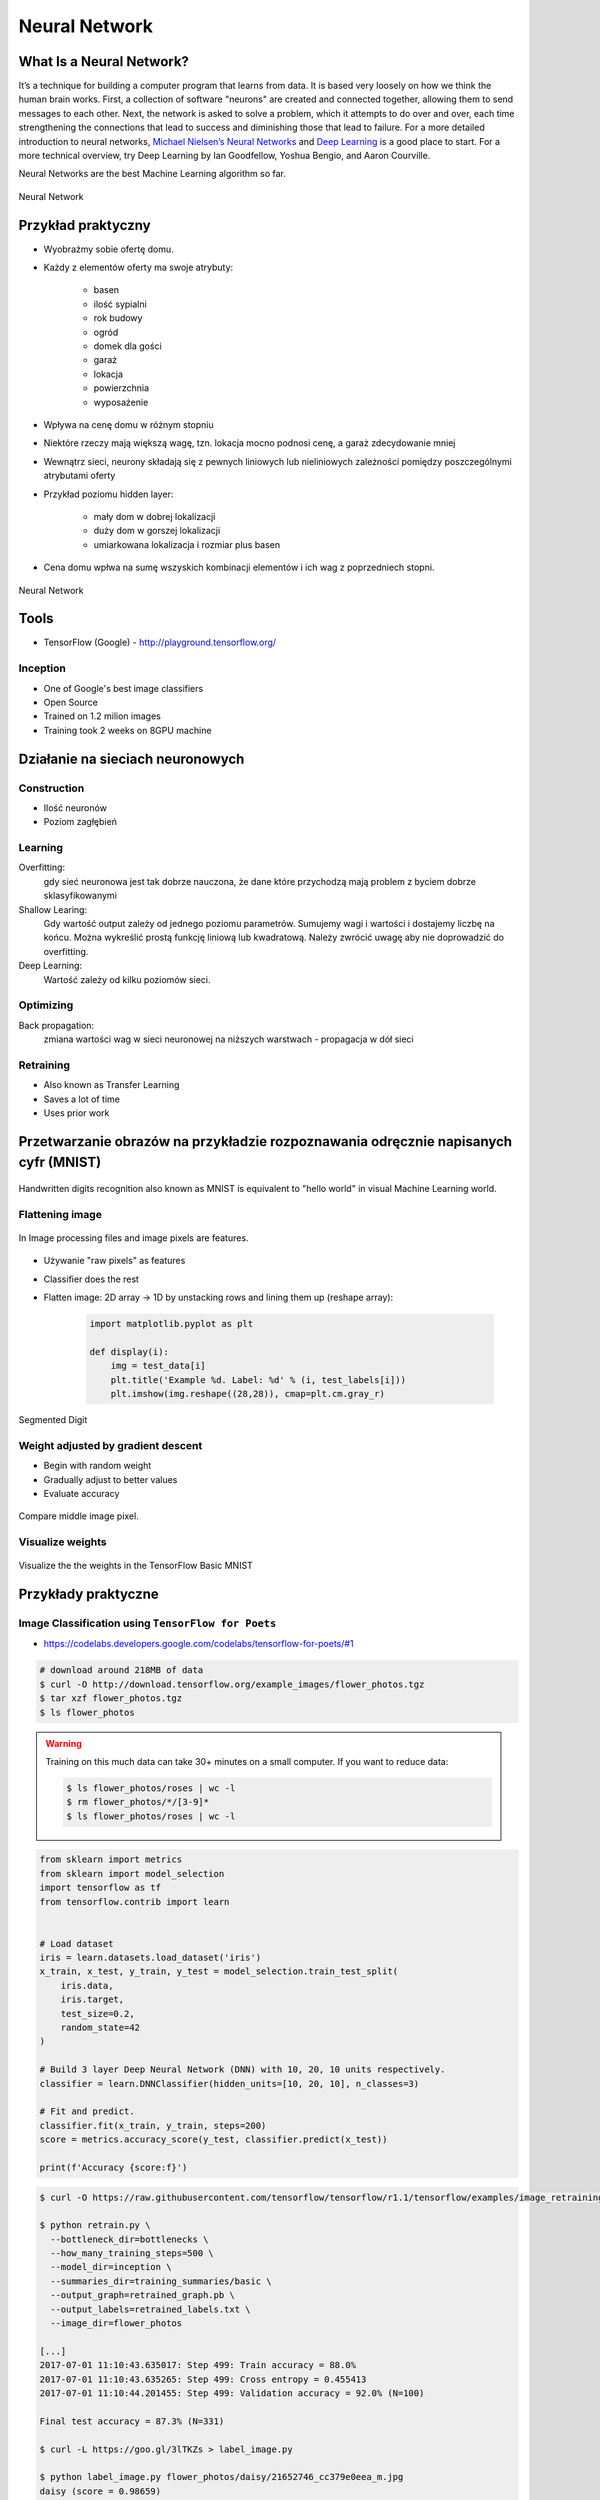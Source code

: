 **************
Neural Network
**************

What Is a Neural Network?
=========================
It’s a technique for building a computer program that learns from data. It is based very loosely on how we think the human brain works. First, a collection of software "neurons" are created and connected together, allowing them to send messages to each other. Next, the network is asked to solve a problem, which it attempts to do over and over, each time strengthening the connections that lead to success and diminishing those that lead to failure. For a more detailed introduction to neural networks, `Michael Nielsen’s Neural Networks <http://neuralnetworksanddeeplearning.com/index.html>`_ and `Deep Learning <http://www.deeplearningbook.org/>`_ is a good place to start. For a more technical overview, try Deep Learning by Ian Goodfellow, Yoshua Bengio, and Aaron Courville.

Neural Networks are the best Machine Learning algorithm so far.

.. figure:: img/deep-neural-network.png
    :scale: 75%
    :align: center

    Neural Network

Przykład praktyczny
===================
* Wyobraźmy sobie ofertę domu.
* Każdy z elementów oferty ma swoje atrybuty:

    - basen
    - ilość sypialni
    - rok budowy
    - ogród
    - domek dla gości
    - garaż
    - lokacja
    - powierzchnia
    - wyposażenie

* Wpływa na cenę domu w różnym stopniu
* Niektóre rzeczy mają większą wagę, tzn. lokacja mocno podnosi cenę, a garaż zdecydowanie mniej
* Wewnątrz sieci, neurony składają się z pewnych liniowych lub nieliniowych zależności pomiędzy poszczególnymi atrybutami oferty
* Przykład poziomu hidden layer:

    - mały dom w dobrej lokalizacji
    - duży dom w gorszej lokalizacji
    - umiarkowana lokalizacja i rozmiar plus basen

* Cena domu wpłwa na sumę wszyskich kombinacji elementów i ich wag z poprzedniech stopni.

.. figure:: img/neural-network.png
    :scale: 50%
    :align: center

    Neural Network


Tools
=====
* TensorFlow (Google) - http://playground.tensorflow.org/

Inception
---------
* One of Google's best image classifiers
* Open Source
* Trained on 1.2 milion images
* Training took 2 weeks on 8GPU machine

Działanie na sieciach neuronowych
=================================

Construction
------------
* Ilość neuronów
* Poziom zagłębień

Learning
--------
Overfitting:
    gdy sieć neuronowa jest tak dobrze nauczona, że dane które przychodzą mają problem z byciem dobrze sklasyfikowanymi

Shallow Learing:
    Gdy wartość output zależy od jednego poziomu parametrów. Sumujemy wagi i wartości i dostajemy liczbę na końcu.
    Można wykreślić prostą funkcję liniową lub kwadratową. Należy zwrócić uwagę aby nie doprowadzić do overfitting.

Deep Learning:
    Wartość zależy od kilku poziomów sieci.

Optimizing
----------
Back propagation:
    zmiana wartości wag w sieci neuronowej na niższych warstwach - propagacja w dół sieci

Retraining
----------
* Also known as Transfer Learning
* Saves a lot of time
* Uses prior work

Przetwarzanie obrazów na przykładzie rozpoznawania odręcznie napisanych cyfr (MNIST)
====================================================================================
.. figure:: img/deep-neural-networks-mnist-overview.png
    :scale: 50%
    :align: center

    Handwritten digits recognition also known as MNIST is equivalent to "hello world" in visual Machine Learning world.

Flattening image
----------------
.. figure:: img/features-images.png
    :scale: 75%
    :align: center

    In Image processing files and image pixels are features.

* Używanie "raw pixels" as features
* Classifier does the rest
* Flatten image: 2D array -> 1D by unstacking rows and lining them up (reshape array):

    .. code-block:: python

        import matplotlib.pyplot as plt

        def display(i):
            img = test_data[i]
            plt.title('Example %d. Label: %d' % (i, test_labels[i]))
            plt.imshow(img.reshape((28,28)), cmap=plt.cm.gray_r)

.. figure:: img/deep-neural-networks-mnist-segmented.png
    :scale: 75%
    :align: center

    Segmented Digit

Weight adjusted by gradient descent
-----------------------------------
* Begin with random weight
* Gradually adjust to better values
* Evaluate accuracy

.. figure:: img/deep-neural-networks-mnist-pixels.png
    :scale: 50%
    :align: center

    Compare middle image pixel.

Visualize weights
-----------------
.. figure:: img/deep-neural-networks-mnist-weights.png
    :scale: 75%
    :align: center

    Visualize the the weights in the TensorFlow Basic MNIST

Przykłady praktyczne
====================

Image Classification using ``TensorFlow for Poets``
---------------------------------------------------
* https://codelabs.developers.google.com/codelabs/tensorflow-for-poets/#1

.. code-block:: console

    # download around 218MB of data
    $ curl -O http://download.tensorflow.org/example_images/flower_photos.tgz
    $ tar xzf flower_photos.tgz
    $ ls flower_photos

.. warning:: Training on this much data can take 30+ minutes on a small computer. If you want to reduce data:

    .. code-block:: console

        $ ls flower_photos/roses | wc -l
        $ rm flower_photos/*/[3-9]*
        $ ls flower_photos/roses | wc -l

.. code-block:: python

    from sklearn import metrics
    from sklearn import model_selection
    import tensorflow as tf
    from tensorflow.contrib import learn


    # Load dataset
    iris = learn.datasets.load_dataset('iris')
    x_train, x_test, y_train, y_test = model_selection.train_test_split(
        iris.data,
        iris.target,
        test_size=0.2,
        random_state=42
    )

    # Build 3 layer Deep Neural Network (DNN) with 10, 20, 10 units respectively.
    classifier = learn.DNNClassifier(hidden_units=[10, 20, 10], n_classes=3)

    # Fit and predict.
    classifier.fit(x_train, y_train, steps=200)
    score = metrics.accuracy_score(y_test, classifier.predict(x_test))

    print(f'Accuracy {score:f}')

.. code-block:: console

    $ curl -O https://raw.githubusercontent.com/tensorflow/tensorflow/r1.1/tensorflow/examples/image_retraining/retrain.py

    $ python retrain.py \
      --bottleneck_dir=bottlenecks \
      --how_many_training_steps=500 \
      --model_dir=inception \
      --summaries_dir=training_summaries/basic \
      --output_graph=retrained_graph.pb \
      --output_labels=retrained_labels.txt \
      --image_dir=flower_photos

    [...]
    2017-07-01 11:10:43.635017: Step 499: Train accuracy = 88.0%
    2017-07-01 11:10:43.635265: Step 499: Cross entropy = 0.455413
    2017-07-01 11:10:44.201455: Step 499: Validation accuracy = 92.0% (N=100)

    Final test accuracy = 87.3% (N=331)

    $ curl -L https://goo.gl/3lTKZs > label_image.py

    $ python label_image.py flower_photos/daisy/21652746_cc379e0eea_m.jpg
    daisy (score = 0.98659)
    sunflowers (score = 0.01068)
    dandelion (score = 0.00204)
    tulips (score = 0.00063)
    roses (score = 0.00007)

    $ python label_image.py flower_photos/roses/2414954629_3708a1a04d.jpg
    roses (score = 0.84563)
    tulips (score = 0.13727)
    dandelion (score = 0.00897)
    sunflowers (score = 0.00644)
    daisy (score = 0.00169)

Face completion with a multi-output estimators
----------------------------------------------
This example shows the use of multi-output estimator to complete images. The goal is to predict the lower half of a face given its upper half.

The first column of images shows true faces. The next columns illustrate how extremely randomized trees, k nearest neighbors, linear regression and ridge regression complete the lower half of those faces.

.. code-block:: python

    import numpy as np
    import matplotlib.pyplot as plt

    from sklearn.datasets import fetch_olivetti_faces
    from sklearn.utils.validation import check_random_state

    from sklearn.ensemble import ExtraTreesRegressor
    from sklearn.neighbors import KNeighborsRegressor
    from sklearn.linear_model import LinearRegression
    from sklearn.linear_model import RidgeCV

    # Load the faces datasets
    data = fetch_olivetti_faces()
    targets = data.target

    data = data.images.reshape((len(data.images), -1))
    train = data[targets < 30]
    test = data[targets >= 30]  # Test on independent people

    # Test on a subset of people
    n_faces = 5
    rng = check_random_state(4)
    face_ids = rng.randint(test.shape[0], size=(n_faces, ))
    test = test[face_ids, :]

    n_pixels = data.shape[1]
    # Upper half of the faces
    X_train = train[:, :(n_pixels + 1) // 2]
    # Lower half of the faces
    y_train = train[:, n_pixels // 2:]
    X_test = test[:, :(n_pixels + 1) // 2]
    y_test = test[:, n_pixels // 2:]

    # Fit estimators
    ESTIMATORS = {
        "Extra trees": ExtraTreesRegressor(n_estimators=10, max_features=32,
                                           random_state=0),
        "K-nn": KNeighborsRegressor(),
        "Linear regression": LinearRegression(),
        "Ridge": RidgeCV(),
    }

    y_test_predict = dict()
    for name, estimator in ESTIMATORS.items():
        estimator.fit(X_train, y_train)
        y_test_predict[name] = estimator.predict(X_test)

    # Plot the completed faces
    image_shape = (64, 64)

    n_cols = 1 + len(ESTIMATORS)
    plt.figure(figsize=(2. * n_cols, 2.26 * n_faces))
    plt.suptitle("Face completion with multi-output estimators", size=16)

    for i in range(n_faces):
        true_face = np.hstack((X_test[i], y_test[i]))

        if i:
            sub = plt.subplot(n_faces, n_cols, i * n_cols + 1)
        else:
            sub = plt.subplot(n_faces, n_cols, i * n_cols + 1,
                              title="true faces")

        sub.axis("off")
        sub.imshow(true_face.reshape(image_shape),
                   cmap=plt.cm.gray,
                   interpolation="nearest")

        for j, est in enumerate(sorted(ESTIMATORS)):
            completed_face = np.hstack((X_test[i], y_test_predict[est][i]))

            if i:
                sub = plt.subplot(n_faces, n_cols, i * n_cols + 2 + j)

            else:
                sub = plt.subplot(n_faces, n_cols, i * n_cols + 2 + j,
                                  title=est)

            sub.axis("off")
            sub.imshow(completed_face.reshape(image_shape),
                       cmap=plt.cm.gray,
                       interpolation="nearest")

    plt.show()

.. figure:: img/visual-faces.png
    :scale: 100%
    :align: center

    This example shows the use of multi-output estimator to complete images. The goal is to predict the lower half of a face given its upper half.


Zadania kontrolne
=================

Kto jest na zdjęciu? - używanie ``TensorFlow for Poets``
--------------------------------------------------------
#. Stwórz zbiór obrazów zawierający zwierzęta:

    - tygrysy,
    - lwy,
    - pantery
    - koty.

#. Naucz algorytm ich rozpoznawania i przedstaw Mu jakieś nowe zwierze i zobacz czy potrafi rozpoznać i z jaką dokładnością.
